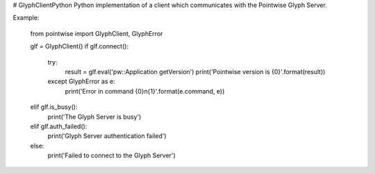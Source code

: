 # GlyphClientPython
Python implementation of a client which communicates with the Pointwise Glyph Server.

Example:

    from pointwise import GlyphClient, GlyphError

    glf = GlyphClient()
    if glf.connect():
        try:
            result = glf.eval('pw::Application getVersion')
            print('Pointwise version is {0}'.format(result))
        except GlyphError as e:
            print('Error in command {0}\n{1}'.format(e.command, e))

    elif glf.is_busy():
        print('The Glyph Server is busy')
    elif glf.auth_failed():
        print('Glyph Server authentication failed')
    else:
        print('Failed to connect to the Glyph Server')

